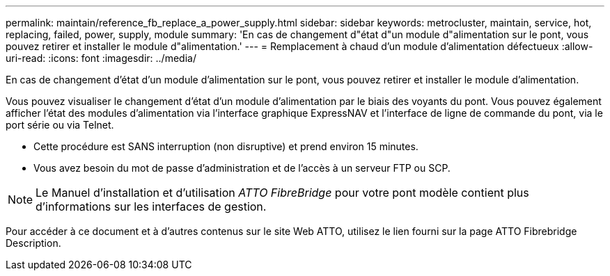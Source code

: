 ---
permalink: maintain/reference_fb_replace_a_power_supply.html 
sidebar: sidebar 
keywords: metrocluster, maintain, service, hot, replacing, failed, power, supply, module 
summary: 'En cas de changement d"état d"un module d"alimentation sur le pont, vous pouvez retirer et installer le module d"alimentation.' 
---
= Remplacement à chaud d'un module d'alimentation défectueux
:allow-uri-read: 
:icons: font
:imagesdir: ../media/


[role="lead"]
En cas de changement d'état d'un module d'alimentation sur le pont, vous pouvez retirer et installer le module d'alimentation.

Vous pouvez visualiser le changement d'état d'un module d'alimentation par le biais des voyants du pont. Vous pouvez également afficher l'état des modules d'alimentation via l'interface graphique ExpressNAV et l'interface de ligne de commande du pont, via le port série ou via Telnet.

* Cette procédure est SANS interruption (non disruptive) et prend environ 15 minutes.
* Vous avez besoin du mot de passe d'administration et de l'accès à un serveur FTP ou SCP.



NOTE: Le Manuel d'installation et d'utilisation _ATTO FibreBridge_ pour votre pont modèle contient plus d'informations sur les interfaces de gestion.

Pour accéder à ce document et à d'autres contenus sur le site Web ATTO, utilisez le lien fourni sur la page ATTO Fibrebridge Description.
